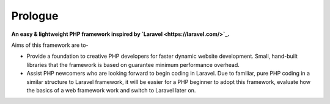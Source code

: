 Prologue
=====
.. image:: https://user-images.githubusercontent.com/22908406/197393844-742ec334-eccb-4c52-bc0c-5192ad418a8c.png

**An easy & lightweight PHP framework inspired by `Laravel <https://laravel.com/>`_.**\

Aims of this framework are to-

* Provide a foundation to creative PHP developers for faster dynamic website development. Small, hand-built libraries that the framework is based on guarantee minimum performance overhead.

* Assist PHP newcomers who are looking forward to begin coding in Laravel. Due to familiar, pure PHP coding in a similar structure to Laravel framework, it will be easier for a PHP beginner to adopt this framework, evaluate how the basics of a web framework work and switch to Laravel later on. 